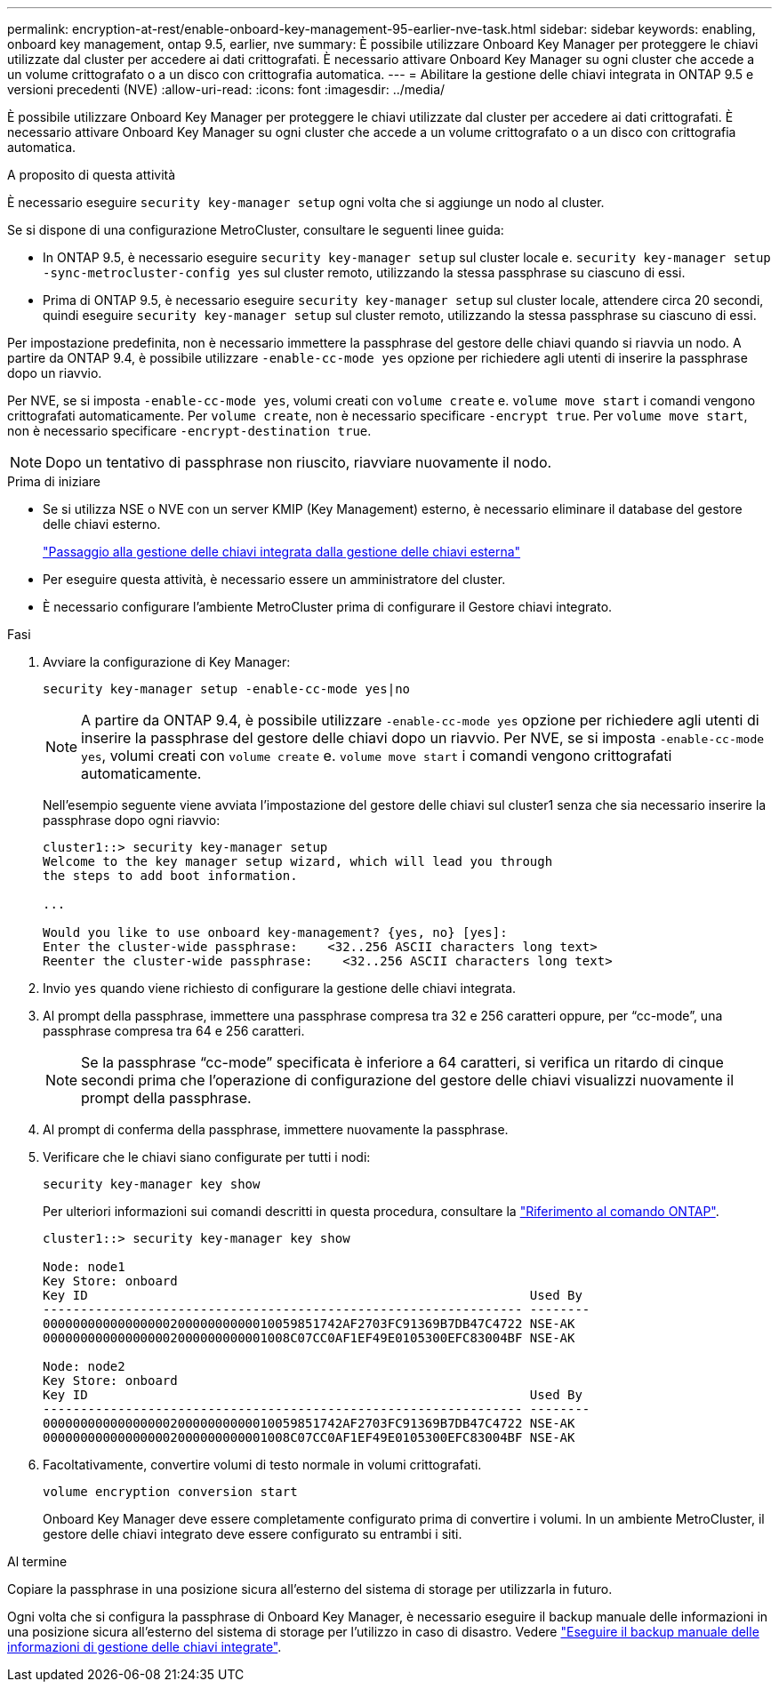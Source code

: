 ---
permalink: encryption-at-rest/enable-onboard-key-management-95-earlier-nve-task.html 
sidebar: sidebar 
keywords: enabling, onboard key management, ontap 9.5, earlier, nve 
summary: È possibile utilizzare Onboard Key Manager per proteggere le chiavi utilizzate dal cluster per accedere ai dati crittografati. È necessario attivare Onboard Key Manager su ogni cluster che accede a un volume crittografato o a un disco con crittografia automatica. 
---
= Abilitare la gestione delle chiavi integrata in ONTAP 9.5 e versioni precedenti (NVE)
:allow-uri-read: 
:icons: font
:imagesdir: ../media/


[role="lead"]
È possibile utilizzare Onboard Key Manager per proteggere le chiavi utilizzate dal cluster per accedere ai dati crittografati. È necessario attivare Onboard Key Manager su ogni cluster che accede a un volume crittografato o a un disco con crittografia automatica.

.A proposito di questa attività
È necessario eseguire `security key-manager setup` ogni volta che si aggiunge un nodo al cluster.

Se si dispone di una configurazione MetroCluster, consultare le seguenti linee guida:

* In ONTAP 9.5, è necessario eseguire `security key-manager setup` sul cluster locale e. `security key-manager setup -sync-metrocluster-config yes` sul cluster remoto, utilizzando la stessa passphrase su ciascuno di essi.
* Prima di ONTAP 9.5, è necessario eseguire `security key-manager setup` sul cluster locale, attendere circa 20 secondi, quindi eseguire `security key-manager setup` sul cluster remoto, utilizzando la stessa passphrase su ciascuno di essi.


Per impostazione predefinita, non è necessario immettere la passphrase del gestore delle chiavi quando si riavvia un nodo. A partire da ONTAP 9.4, è possibile utilizzare `-enable-cc-mode yes` opzione per richiedere agli utenti di inserire la passphrase dopo un riavvio.

Per NVE, se si imposta `-enable-cc-mode yes`, volumi creati con `volume create` e. `volume move start` i comandi vengono crittografati automaticamente. Per `volume create`, non è necessario specificare `-encrypt true`. Per `volume move start`, non è necessario specificare `-encrypt-destination true`.


NOTE: Dopo un tentativo di passphrase non riuscito, riavviare nuovamente il nodo.

.Prima di iniziare
* Se si utilizza NSE o NVE con un server KMIP (Key Management) esterno, è necessario eliminare il database del gestore delle chiavi esterno.
+
link:delete-key-management-database-task.html["Passaggio alla gestione delle chiavi integrata dalla gestione delle chiavi esterna"]

* Per eseguire questa attività, è necessario essere un amministratore del cluster.
* È necessario configurare l'ambiente MetroCluster prima di configurare il Gestore chiavi integrato.


.Fasi
. Avviare la configurazione di Key Manager:
+
`security key-manager setup -enable-cc-mode yes|no`

+
[NOTE]
====
A partire da ONTAP 9.4, è possibile utilizzare `-enable-cc-mode yes` opzione per richiedere agli utenti di inserire la passphrase del gestore delle chiavi dopo un riavvio. Per NVE, se si imposta `-enable-cc-mode yes`, volumi creati con `volume create` e. `volume move start` i comandi vengono crittografati automaticamente.

====
+
Nell'esempio seguente viene avviata l'impostazione del gestore delle chiavi sul cluster1 senza che sia necessario inserire la passphrase dopo ogni riavvio:

+
[listing]
----
cluster1::> security key-manager setup
Welcome to the key manager setup wizard, which will lead you through
the steps to add boot information.

...

Would you like to use onboard key-management? {yes, no} [yes]:
Enter the cluster-wide passphrase:    <32..256 ASCII characters long text>
Reenter the cluster-wide passphrase:    <32..256 ASCII characters long text>
----
. Invio `yes` quando viene richiesto di configurare la gestione delle chiavi integrata.
. Al prompt della passphrase, immettere una passphrase compresa tra 32 e 256 caratteri oppure, per "`cc-mode`", una passphrase compresa tra 64 e 256 caratteri.
+
[NOTE]
====
Se la passphrase "`cc-mode`" specificata è inferiore a 64 caratteri, si verifica un ritardo di cinque secondi prima che l'operazione di configurazione del gestore delle chiavi visualizzi nuovamente il prompt della passphrase.

====
. Al prompt di conferma della passphrase, immettere nuovamente la passphrase.
. Verificare che le chiavi siano configurate per tutti i nodi:
+
`security key-manager key show`

+
Per ulteriori informazioni sui comandi descritti in questa procedura, consultare la link:https://docs.netapp.com/us-en/ontap-cli/["Riferimento al comando ONTAP"^].

+
[listing]
----
cluster1::> security key-manager key show

Node: node1
Key Store: onboard
Key ID                                                           Used By
---------------------------------------------------------------- --------
0000000000000000020000000000010059851742AF2703FC91369B7DB47C4722 NSE-AK
000000000000000002000000000001008C07CC0AF1EF49E0105300EFC83004BF NSE-AK

Node: node2
Key Store: onboard
Key ID                                                           Used By
---------------------------------------------------------------- --------
0000000000000000020000000000010059851742AF2703FC91369B7DB47C4722 NSE-AK
000000000000000002000000000001008C07CC0AF1EF49E0105300EFC83004BF NSE-AK
----
. Facoltativamente, convertire volumi di testo normale in volumi crittografati.
+
`volume encryption conversion start`

+
Onboard Key Manager deve essere completamente configurato prima di convertire i volumi. In un ambiente MetroCluster, il gestore delle chiavi integrato deve essere configurato su entrambi i siti.



.Al termine
Copiare la passphrase in una posizione sicura all'esterno del sistema di storage per utilizzarla in futuro.

Ogni volta che si configura la passphrase di Onboard Key Manager, è necessario eseguire il backup manuale delle informazioni in una posizione sicura all'esterno del sistema di storage per l'utilizzo in caso di disastro. Vedere link:backup-key-management-information-manual-task.html["Eseguire il backup manuale delle informazioni di gestione delle chiavi integrate"].

